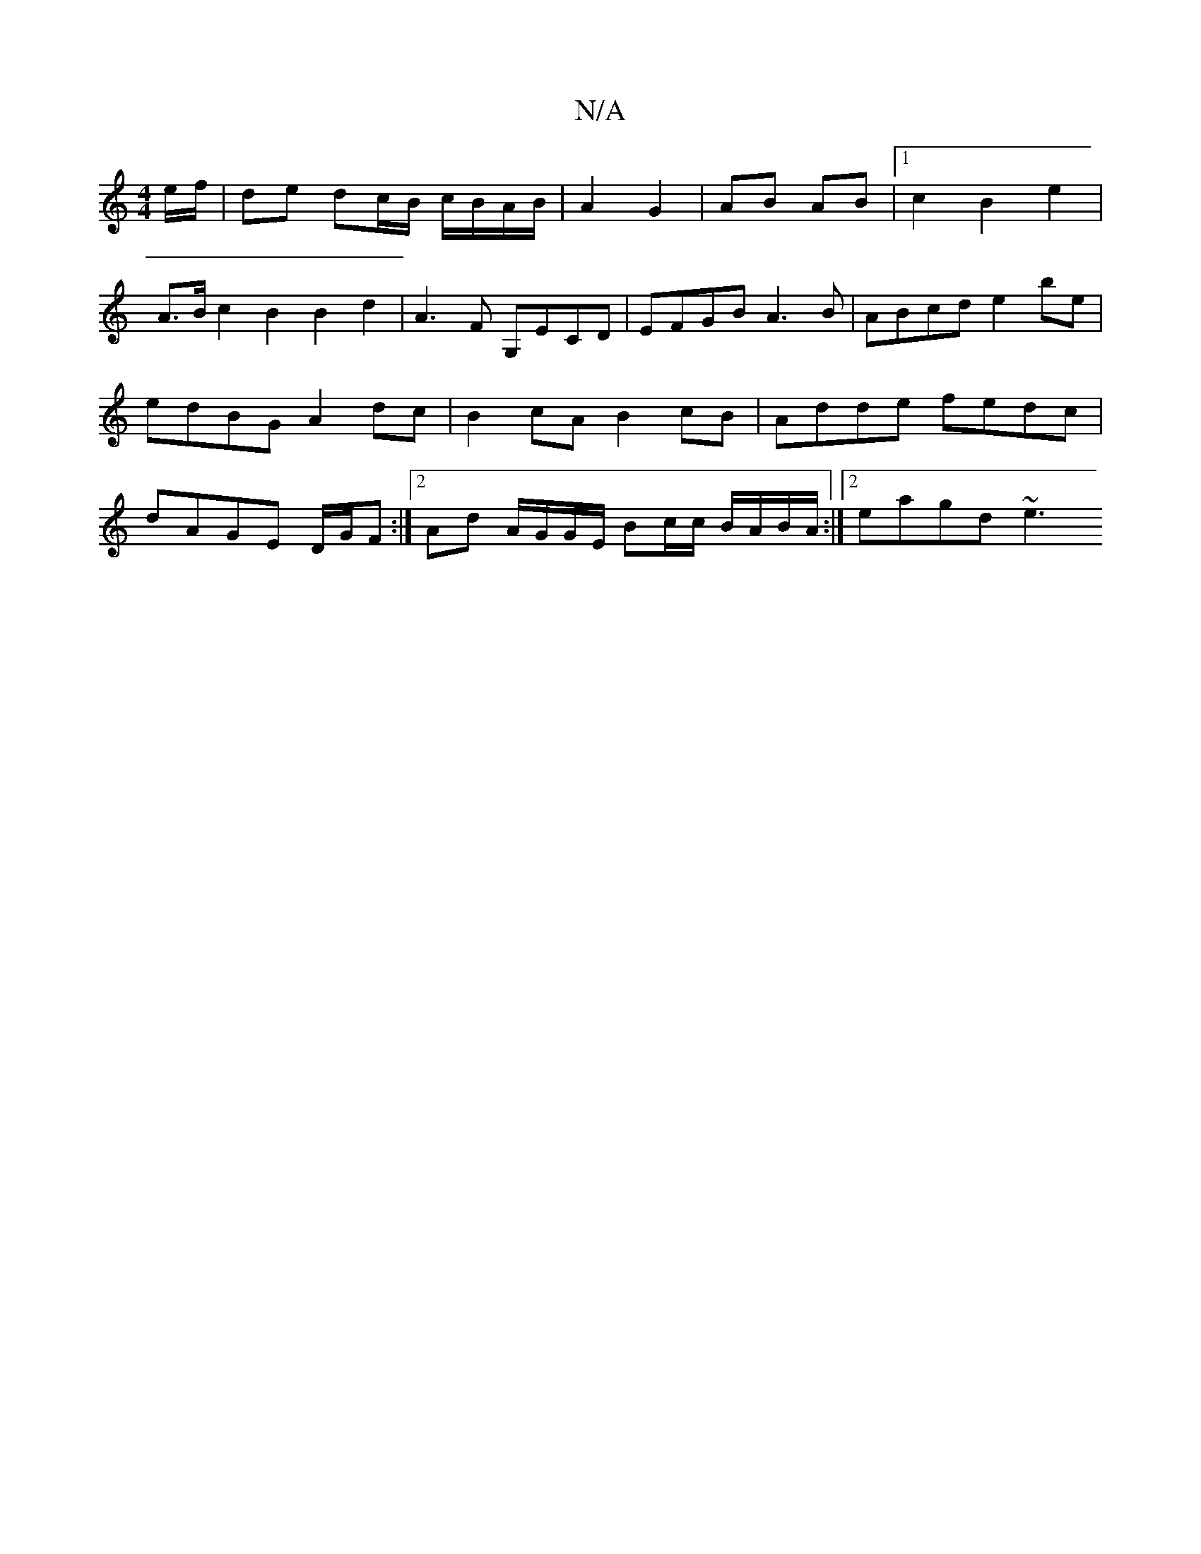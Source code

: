X:1
T:N/A
M:4/4
R:N/A
K:Cmajor
e/f/ |de dc/B/ c/B/A/B/ | A2 G2 | AB AB |1 c2 B2 e2 |
A>B c2 B2 B2 d2 | A3 F G,ECD | EFGB A3B | ABcd e2be | edBG A2 dc | B2cA B2cB | Adde fedc | dAGE D/G/F :|2 Ad A/G/G/E/ Bc/c/ B/A/B/A/ :|[2 eagd ~e3